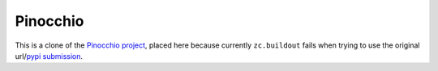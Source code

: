 =========
Pinocchio
=========

This is a clone of the `Pinocchio project <http://darcs.idyll.org/~t/projects/pinocchio/doc>`_, placed here because currently ``zc.buildout`` fails when trying to use the original url/`pypi submission <http://pypi.python.org/pypi/pinocchio/0.2>`_.
